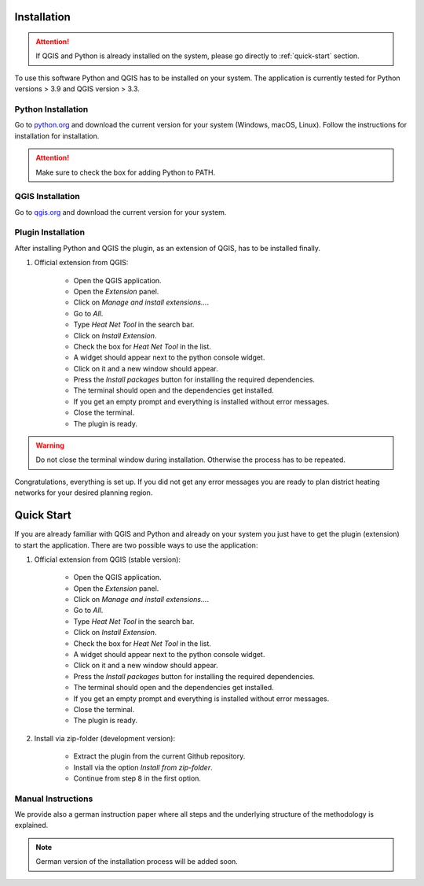 Installation
============
.. attention::
    If QGIS and Python is already installed on the system, please go directly to :ref:`quick-start` section. 

To use this software Python and QGIS has to be installed on your system. The application is currently tested for Python versions > 3.9 and QGIS version > 3.3.

Python Installation
-------------------

Go to `python.org <https://www.python.org/>`_ and download the current version for your system (Windows, macOS, Linux).
Follow the instructions for installation for installation.

.. attention::
    Make sure to check the box for adding Python to PATH.

QGIS Installation
-----------------

Go to `qgis.org <https://qgis.org/>`_ and download the current version for your system.

Plugin Installation
-------------------

After installing Python and QGIS the plugin, as an extension of QGIS, has to be installed finally.

.. TODO: Add Klickstrecke

#. Official extension from QGIS:

    * Open the QGIS application.
    * Open the `Extension` panel.
    * Click on `Manage and install extensions...`.
    * Go to `All`.
    * Type `Heat Net Tool` in the search bar.
    * Click on `Install Extension`.
    * Check the box for `Heat Net Tool` in the list.
    * A widget should appear next to the python console widget.
    * Click on it and a new window should appear.
    * Press the `Install packages` button for installing the required dependencies.
    * The terminal should open and the dependencies get installed.
    * If you get an empty prompt and everything is installed without error messages.
    * Close the terminal.
    * The plugin is ready.

.. warning::
    Do not close the terminal window during installation. Otherwise the process has to be repeated.

Congratulations, everything is set up. If you did not get any error messages you are ready to plan district heating networks for your desired planning region.

.. _quick-start:

Quick Start
===========

If you are already familiar with QGIS and Python and already on your system you just have to get the plugin (extension) to start the application.
There are two possible ways to use the application:

#. Official extension from QGIS (stable version):

    * Open the QGIS application.
    * Open the `Extension` panel.
    * Click on `Manage and install extensions...`.
    * Go to `All`.
    * Type `Heat Net Tool` in the search bar.
    * Click on `Install Extension`.
    * Check the box for `Heat Net Tool` in the list.
    * A widget should appear next to the python console widget.
    * Click on it and a new window should appear.
    * Press the `Install packages` button for installing the required dependencies.
    * The terminal should open and the dependencies get installed.
    * If you get an empty prompt and everything is installed without error messages.
    * Close the terminal.
    * The plugin is ready.

#. Install via zip-folder (development version):

    * Extract the plugin from the current Github repository.
    * Install via the option `Install from zip-folder`.
    * Continue from step 8 in the first option.

Manual Instructions
-------------------

We provide also a german instruction paper where all steps and the underlying structure of the methodology is explained.

.. note::
    German version of the installation process will be added soon.

